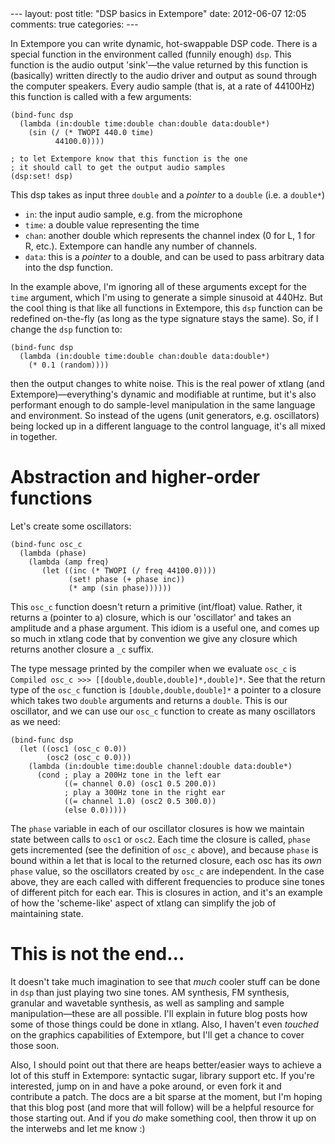 #+begin_html
---
layout: post
title: "DSP basics in Extempore"
date: 2012-06-07 12:05
comments: true
categories: 
---
#+end_html

In Extempore you can write dynamic, hot-swappable DSP code. There is a
special function in the environment called (funnily enough) =dsp=.
This function is the audio output 'sink'---the value returned by this
function is (basically) written directly to the audio driver and
output as sound through the computer speakers. Every audio sample
(that is, at a rate of 44100Hz) this function is called with a few
arguments:

#+begin_src extempore
(bind-func dsp
  (lambda (in:double time:double chan:double data:double*)
    (sin (/ (* TWOPI 440.0 time)
          44100.0))))

; to let Extempore know that this function is the one 
; it should call to get the output audio samples
(dsp:set! dsp)
#+end_src

This dsp takes as input three =double= and a /pointer/ to a =double=
(i.e. a =double*=)
- =in=: the input audio sample, e.g. from the microphone
- =time=: a double value representing the time
- =chan=: another double which represents the channel index (0 for L,
  1 for R, etc.).  Extempore can handle any number of channels.
- =data=: this is a /pointer/ to a double, and can be used to pass
  arbitrary data into the dsp function.

In the example above, I'm ignoring all of these arguments except for
the =time= argument, which I'm using to generate a simple sinusoid at
440Hz.  But the cool thing is that like all functions in Extempore,
this =dsp= function can be redefined on-the-fly (as long as the type
signature stays the same).  So, if I change the =dsp= function to:

#+begin_src extempore
(bind-func dsp
  (lambda (in:double time:double chan:double data:double*)
    (* 0.1 (random))))
#+end_src

then the output changes to white noise.  This is the real power of
xtlang (and Extempore)---everything's dynamic and modifiable at
runtime, but it's also performant enough to do sample-level
manipulation in the same language and environment.  So instead of the
ugens (unit generators, e.g. oscillators) being locked up in a
different language to the control language, it's all mixed in
together.  

* Abstraction and higher-order functions

Let's create some oscillators:

#+begin_src extempore
(bind-func osc_c
  (lambda (phase)
    (lambda (amp freq)
       (let ((inc (* TWOPI (/ freq 44100.0))))
             (set! phase (+ phase inc))
             (* amp (sin phase))))))
#+end_src

This =osc_c= function doesn't return a primitive (int/float) value.
Rather, it returns a (pointer to a) closure, which is our 'oscillator'
and takes an amplitude and a phase argument. This idiom is a useful
one, and comes up so much in xtlang code that by convention we give
any closure which returns another closure a =_c= suffix.

The type message printed by the compiler when we evaluate =osc_c= is
=Compiled osc_c >>> [[double,double,double]*,double]*=. See that the
return type of the =osc_c= function is =[double,double,double]*= a
pointer to a closure which takes two =double= arguments and returns a
=double=. This is our oscillator, and we can use our =osc_c= function
to create as many oscillators as we need:

#+begin_src extempore
(bind-func dsp
  (let ((osc1 (osc_c 0.0))
        (osc2 (osc_c 0.0)))
    (lambda (in:double time:double channel:double data:double*)
      (cond ; play a 200Hz tone in the left ear
            ((= channel 0.0) (osc1 0.5 200.0)) 
            ; play a 300Hz tone in the right ear
            ((= channel 1.0) (osc2 0.5 300.0))
            (else 0.0)))))
#+end_src

The =phase= variable in each of our oscillator closures is how we
maintain state between calls to =osc1= or =osc2=.  Each time the closure is
called, =phase= gets incremented (see the definition of =osc_c=
above), and because =phase= is bound within a let that is local to the
returned closure, each osc has its /own/ =phase= value, so the
oscillators created by =osc_c= are independent.  In the case above,
they are each called with different frequencies to produce sine tones
of different pitch for each ear.  This is closures in action, and it's
an example of how the 'scheme-like' aspect of xtlang can simplify the
job of maintaining state.

* This is not the end...

It doesn't take much imagination to see that /much/ cooler stuff can
be done in =dsp= than just playing two sine tones. AM synthesis, FM
synthesis, granular and wavetable synthesis, as well as sampling and
sample manipulation---these are all possible. I'll explain in future blog
posts how some of those things could be done in xtlang. Also, I
haven't even /touched/ on the graphics capabilities of Extempore, but
I'll get a chance to cover those soon.
# If you can't wait, check the examples subdir of the [[http://github.com/digego/extempore][extempore github
# repo]] - lots of good stuff in there.

Also, I should point out that there are heaps better/easier ways to
achieve a lot of this stuff in Extempore: syntactic sugar, library
support etc. If you're interested, jump on in and have a poke around,
or even fork it and contribute a patch. The docs are a bit sparse at
the moment, but I'm hoping that this blog post (and more that will
follow) will be a helpful resource for those starting out. And if you
/do/ make something cool, then throw it up on the interwebs and let me
know :)
